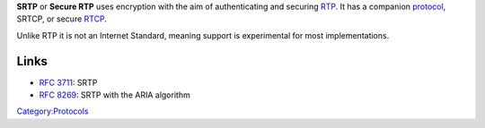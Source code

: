 .. raw:: mediawiki

   {{Wikipedia|Secure Real-time Transport Protocol}}

**SRTP** or **Secure RTP** uses encryption with the aim of authenticating and securing `RTP <RTP>`__. It has a companion `protocol <protocol>`__, SRTCP, or secure `RTCP <RTCP>`__.

Unlike RTP it is not an Internet Standard, meaning support is experimental for most implementations.

Links
-----

-  `RFC 3711 <https://tools.ietf.org/html/rfc3711>`__: SRTP
-  `RFC 8269 <https://tools.ietf.org/html/rfc8269>`__: SRTP with the ARIA algorithm

`Category:Protocols <Category:Protocols>`__
